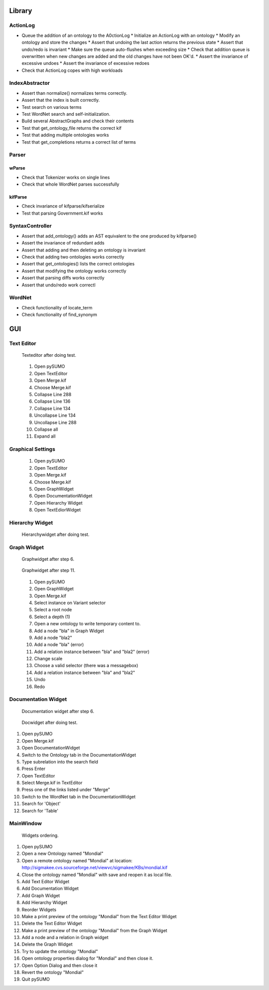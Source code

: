 Library
=====
ActionLog
---------
* Queue the addition of an ontology to the A0ctionLog * Initialize an ActionLog with an ontology * Modify an ontology and store the changes * Assert that undoing the last action returns the previous state * Assert that undo/redo is invariant * Make sure the queue auto-flushes when exceeding size * Check that addition queue is overwritten when new changes are added and the old changes have not been OK'd. * Assert the invariance of excessive undoes * Assert the invariance of excessive redoes
* Check that ActionLog copes with high workloads

IndexAbstractor
---------------
* Assert than normalize() normalizes terms correctly.
* Assert that the index is built correctly.
* Test search on various terms
* Test WordNet search and self-initialization.
* Build several AbstractGraphs and check their contents
* Test that get_ontology_file returns the correct kif
* Test that adding multiple ontologies works
* Test that get_completions returns a correct list of terms

Parser
------
wParse
^^^^^^
* Check that Tokenizer works on single lines
* Check that whole WordNet parses successfully

kifParse
^^^^^^^^
* Check invariance of kifparse/kifserialize
* Test that parsing Government.kif works

SyntaxController
----------------
* Assert that add_ontology() adds an AST equivalent to the one produced by kifparse()
* Assert the invariance of redundant adds
* Assert that adding and then deleting an ontology is invariant
* Check that adding two ontologies works correctly
* Assert that get_ontologies() lists the correct ontologies
* Assert that modifying the ontology  works correctly
* Assert that parsing diffs works correctly
* Assert that undo/redo work correctl

WordNet
-------
* Check functionality of locate_term
* Check functionality of find_synonym

GUI
==============

Text Editor
--------------------

.. figure:: texteditor.png
  :width: 75 %
  :alt: Texteditor after doing test
  
  Texteditor after doing test.
  
..

   1. Open pySUMO
   2. Open TextEditor
   3. Open Merge.kif
   4. Choose Merge.kif
   5. Collapse Line 288
   6. Collapse Line 136
   7. Collapse Line 134
   8. Uncollapse Line 134
   9. Uncollapse Line 288
   10. Collapse all
   11. Expand all

Graphical Settings
-----------------------
  1. Open pySUMO
  2. Open TextEditor
  3. Open Merge.kif
  4. Choose Merge.kif
  5. Open GraphWidget
  6. Open DocumentationWidget
  7. Open Hierarchy Widget
  8. Open TextEdiorWidget

Hierarchy Widget
----------------------

.. figure:: hierachywidget.png
  :width: 75 %
  :alt: Hierarchywidget after doing test
  
  Hierarchywidget after doing test.
  
..
  1. Open pySUMO
  2. Open HierarchyWidget
  3. Open Merge.kif
  4. Type instance into the Relation field
  5. Press Enter
  6. Type unitofcurrency into the Node field
  7. Press Enter
  8. Type subrelation into the Relation field
  9. Press Enter
  10. Collapse all
  11. Expand all

Graph Widget
----------------------

.. figure:: graphwidget1.png
  :width: 75 %
  :alt: Graphwidget during test
  
  Graphwidget after step 6.
  
..

.. figure:: graphwidget3.png
  :width: 75 %
  :alt: Graphwidget after doing test
  
  Graphwidget after step 11.
  
..

  1. Open pySUMO
  2. Open GraphWidget
  3. Open Merge.kif
  4. Select instance on Variant selector
  5. Select a root node
  6. Select a depth (1)
  7. Open a new ontology to write temporary content to.
  8. Add a node "bla" in Graph Widget
  9. Add a node "bla2"
  10. Add a node "bla" (error)
  11. Add a relation instance between "bla" and "bla2" (error)
  12. Change scale
  13. Choose a valid selector (there was a messagebox)
  14. Add a relation instance between "bla" and "bla2"
  15. Undo
  16. Redo

Documentation Widget
-----------------------
.. figure:: docwidget1.png
  :width: 75 %
  :alt: Documentation widget during test
  
  Documentation widget after step 6.
  
..

.. figure:: docwidget2.png
  :width: 75 %
  :alt: Docwidget after doing test
  
  Docwidget after doing test.
  
..


1. Open pySUMO
2. Open Merge.kif
3. Open DocumentationWidget
4. Switch to the Ontology tab in the DocumentationWidget
5. Type subrelation into the search field
6. Press Enter
7. Open TextEditor
8. Select Merge.kif in TextEditor
9. Press one of the links listed under "Merge"
10. Switch to the WordNet tab in the DocumentationWidget
11. Search for 'Object'
12. Search for 'Table'

MainWindow
-------------------------------
.. figure:: mainwindow1.png
  :width: 75 %
  :alt: Possible output when using widgets
  
  Widgets ordering.
  
..



#. Open pySUMO
#. Open a new Ontology named "Mondial"
#. Open a remote ontology named "Mondial" at location: http://sigmakee.cvs.sourceforge.net/viewvc/sigmakee/KBs/mondial.kif
#. Close the ontology named "Mondial" with save and reopen it as local file.
#. Add Text Editor Widget
#. Add Documentation Widget
#. Add Graph Widget
#. Add Hierarchy Widget
#. Reorder Widgets
#. Make a print preview of the ontology "Mondial" from the Text Editor Widget
#. Delete the Text Editor Widget
#. Make a print preview of the ontology "Mondial" from the Graph Widget
#. Add a node and a relation in Graph widget
#. Delete the Graph Widget
#. Try to update the ontology "Mondial"
#. Open ontology properties dialog for "Mondial" and then close it.
#. Open Option Dialog and then close it
#. Revert the ontology "Mondial"
#. Quit pySUMO

